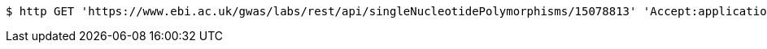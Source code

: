 [source,bash]
----
$ http GET 'https://www.ebi.ac.uk/gwas/labs/rest/api/singleNucleotidePolymorphisms/15078813' 'Accept:application/json'
----
